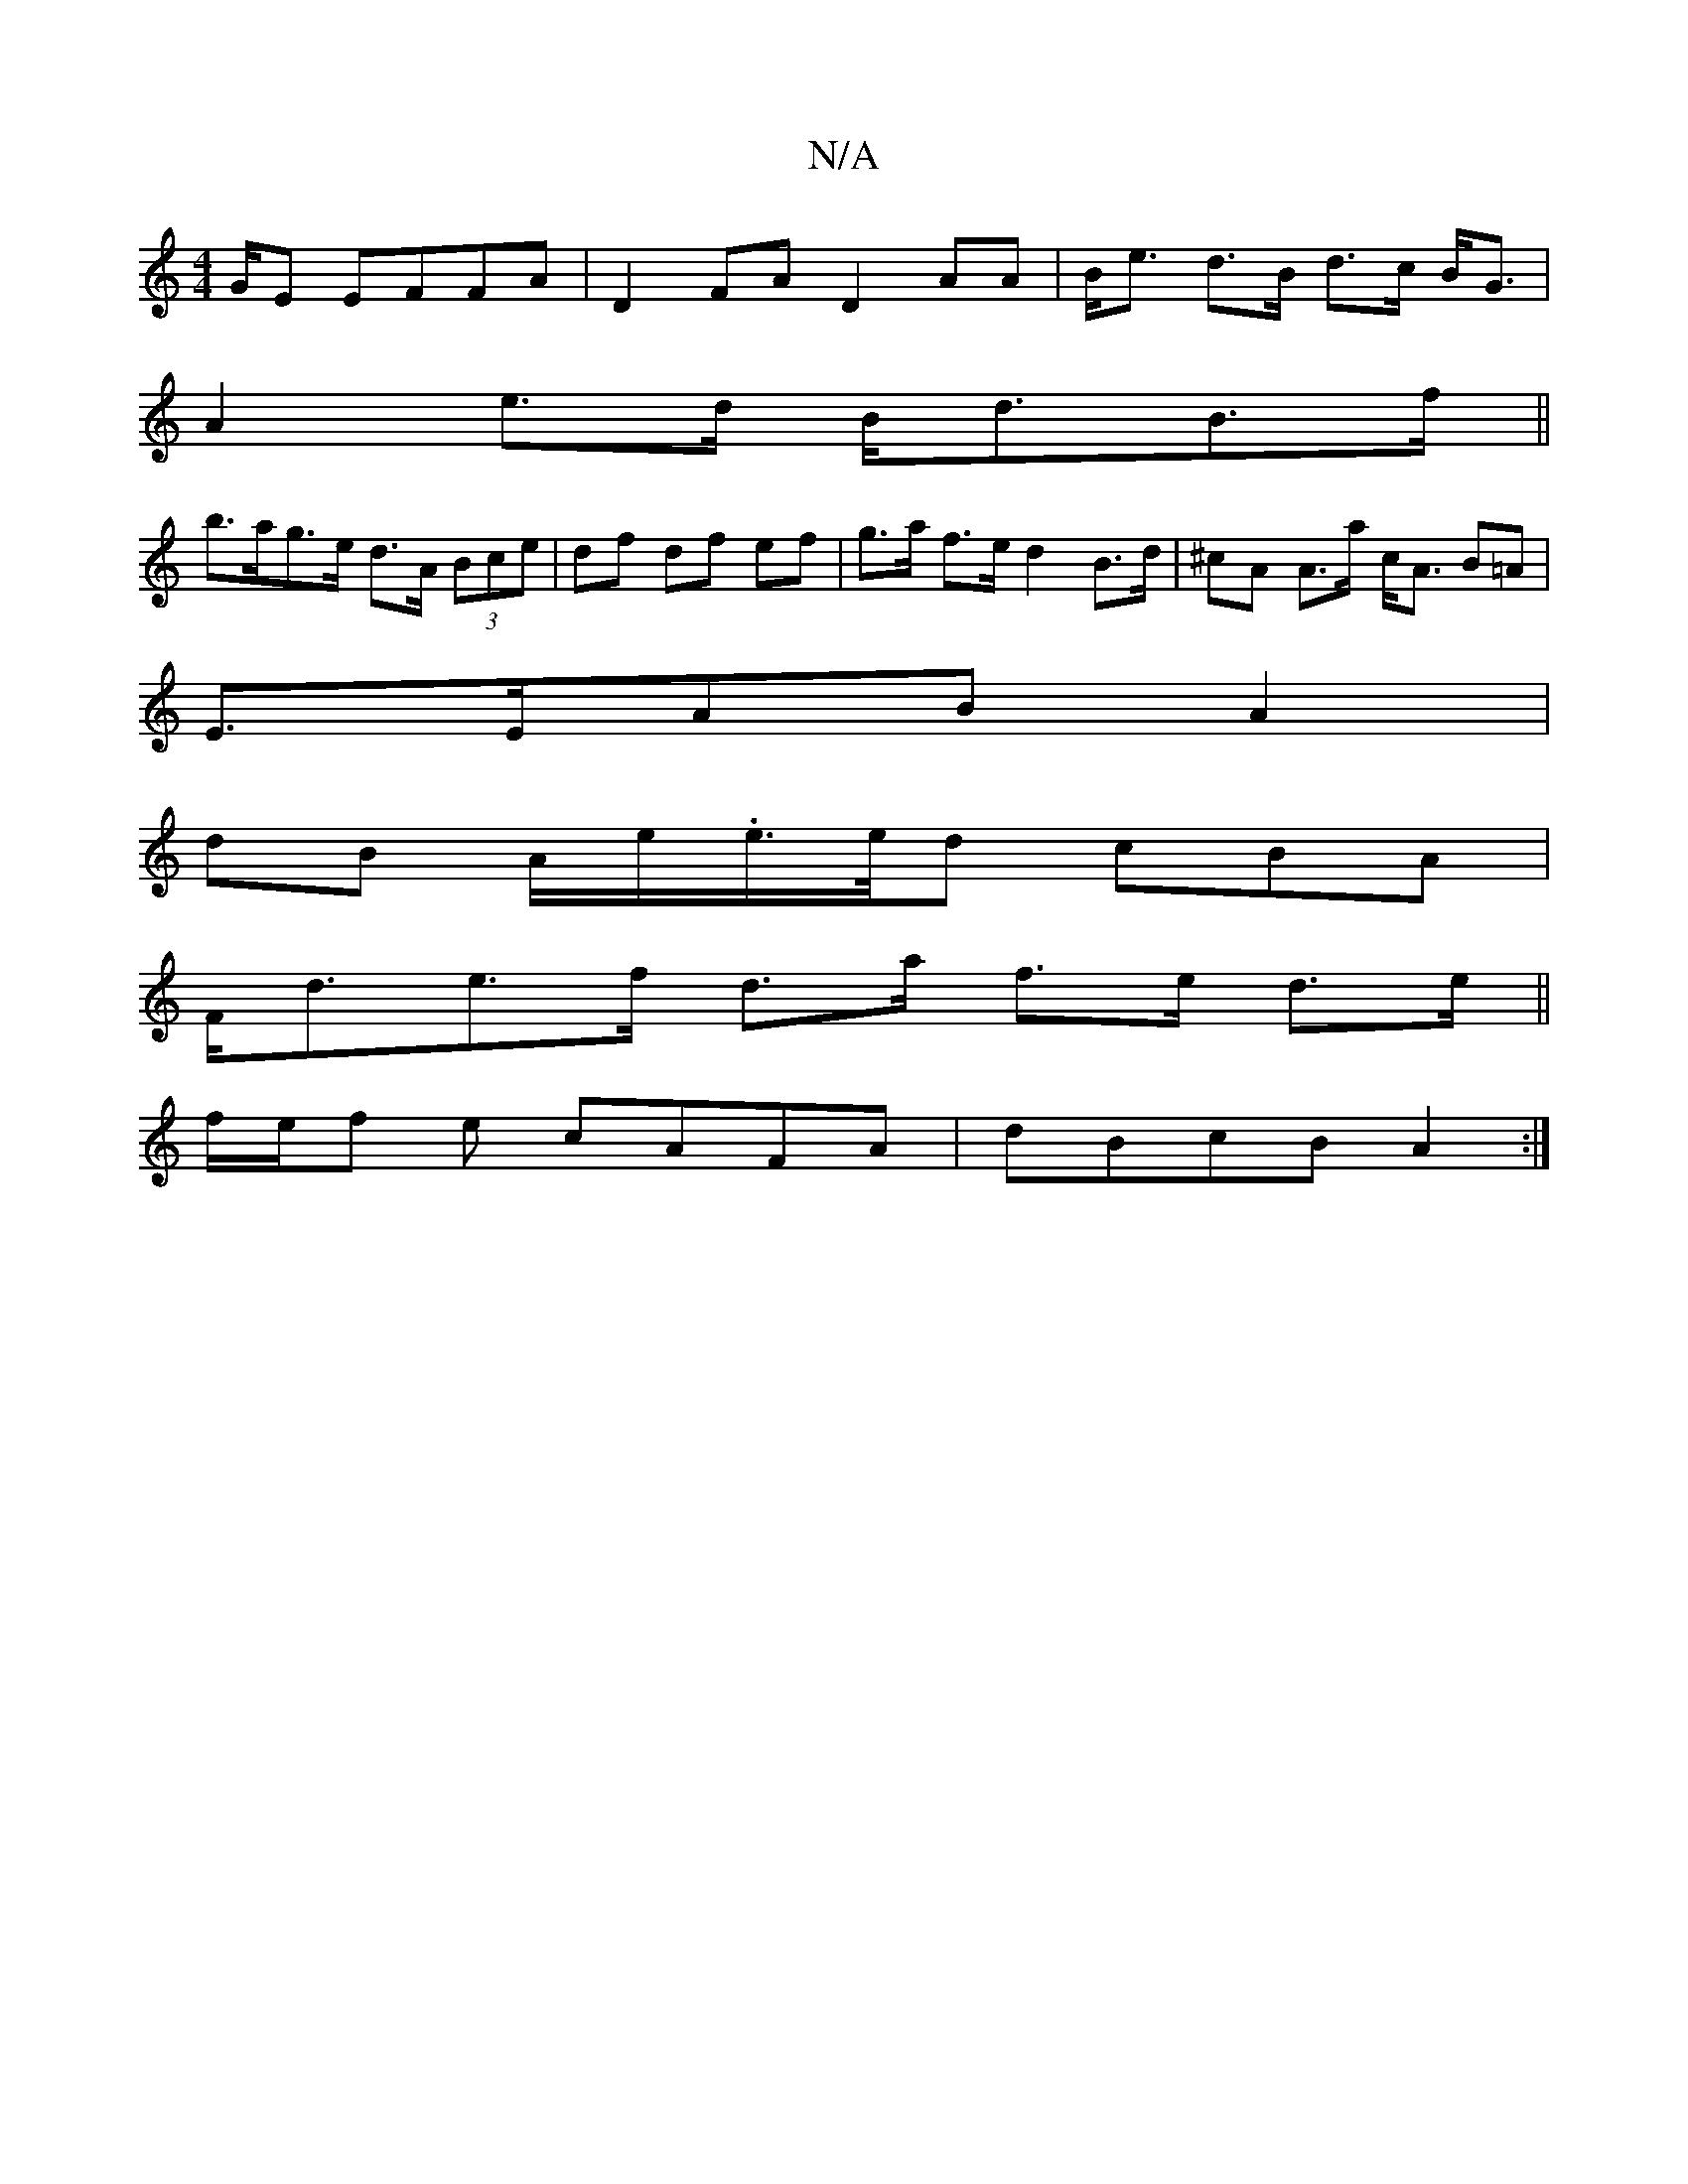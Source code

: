 X:1
T:N/A
M:4/4
R:N/A
K:Cmajor
G/E EFFA|D2 FA D2 AA|B<e d>B d>c B<G |
A2 e>d B<dB>f ||
b>ag>e d>A (3Bce| df df ef | g>a f>e d2 B>d|^cA A>a c<A B=A |
E>EAB A2 |
dB A/e/.e/>e/d cBA |
F<de>f d>a f>e d>e ||
f/2e/2f e cAFA | dBcB A2 :|
